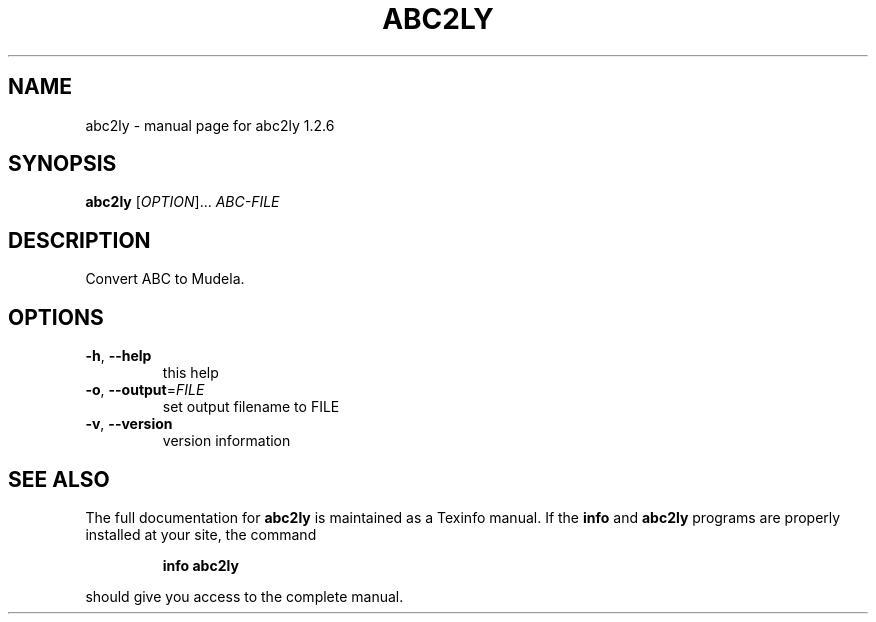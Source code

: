 .\" DO NOT MODIFY THIS FILE!  It was generated by help2man 1.012.
.TH ABC2LY "1" "September 1999" "GNU lilypond 1.2.6" FSF
.SH NAME
abc2ly \- manual page for abc2ly 1.2.6
.SH SYNOPSIS
.B abc2ly
[\fIOPTION\fR]...\fI ABC-FILE\fR
.SH DESCRIPTION

Convert ABC to Mudela.
.SH OPTIONS
.TP
\fB\-h\fR, \fB\-\-help\fR
this help
.TP
\fB\-o\fR, \fB\-\-output\fR=\fIFILE\fR
set output filename to FILE
.TP
\fB\-v\fR, \fB\-\-version\fR
version information
.SH "SEE ALSO"
The full documentation for
.B abc2ly
is maintained as a Texinfo manual.  If the
.B info
and
.B abc2ly
programs are properly installed at your site, the command
.IP
.B info abc2ly
.PP
should give you access to the complete manual.
